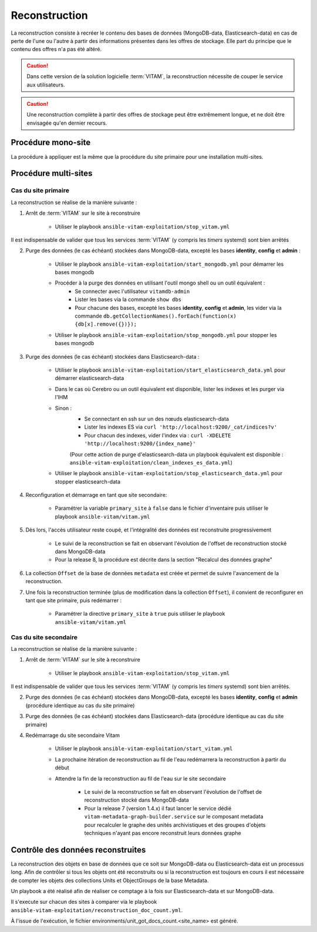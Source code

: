 .. _reconstruction:

Reconstruction
##############

La reconstruction consiste à recréer le contenu des bases de données (MongoDB-data, Elasticsearch-data) en cas de perte de l'une ou l'autre à partir des informations présentes dans les offres de stockage. Elle part du principe que le contenu des offres n'a pas été altéré.

.. caution:: Dans cette version de la solution logicielle :term:`VITAM`, la reconstruction nécessite de couper le service aux utilisateurs.

.. caution:: Une reconstruction complète à partir des offres de stockage peut être extrêmement longue, et ne doit être envisagée qu'en dernier recours.

.. TODO A vérifier

Procédure mono-site
====================

La procédure à appliquer est la même que la procédure du site primaire pour une installation multi-sites.

Procédure multi-sites
======================

.. _reconstruction-primary:

Cas du site primaire
--------------------

La reconstruction se réalise de la manière suivante :

1. Arrêt de :term:`VITAM` sur le site à reconstruire

    - Utiliser le playbook ``ansible-vitam-exploitation/stop_vitam.yml``

Il est indispensable de valider que tous les services :term:`VITAM` (y compris les `timers` systemd) sont bien arrêtés

2. Purge des données (le cas échéant) stockées dans MongoDB-data, excepté les bases **identity**, **config** et **admin** :

    - Utiliser le playbook ``ansible-vitam-exploitation/start_mongodb.yml`` pour démarrer les bases mongodb
    - Procéder à la purge des données en utilisant l'outil mongo shell ou un outil équivalent :
        + Se connecter avec l'utilisateur ``vitamdb-admin``
        + Lister les bases via la commande ``show dbs``
        + Pour chacune des bases, excepté les bases **identity**, **config** et **admin**, les vider via la commande ``db.getCollectionNames().forEach(function(x) {db[x].remove({})});``
    - Utiliser le playbook ``ansible-vitam-exploitation/stop_mongodb.yml`` pour stopper les bases mongodb

3. Purge des données (le cas échéant) stockées dans Elasticsearch-data :

    - Utiliser le playbook ``ansible-vitam-exploitation/start_elasticsearch_data.yml`` pour démarrer elasticsearch-data
    - Dans le cas où Cerebro ou un outil équivalent est disponible, lister les indexes et les purger via l'IHM
    - Sinon :
        + Se connectant en ssh sur un des nœuds elasticsearch-data
        + Lister les indexes ES via ``curl 'http://localhost:9200/_cat/indices?v'``
        + Pour chacun des indexes, vider l'index via : ``curl -XDELETE 'http://localhost:9200/{index_name}'``
        (Pour cette action de purge d'elasticsearch-data un playbook équivalent est disponible : ``ansible-vitam-exploitation/clean_indexes_es_data.yml``)
    - Utiliser le playbook ``ansible-vitam-exploitation/stop_elasticsearch_data.yml`` pour stopper elasticsearch-data

4. Reconfiguration et démarrage en tant que site secondaire:

    - Paramétrer la variable ``primary_site`` à ``false`` dans le fichier d'inventaire puis utiliser le playbook ``ansible-vitam/vitam.yml``

5. Dès lors, l'accès utilisateur reste coupé, et l'intégralité des données est reconstruite progressivement

    - Le suivi de la reconstruction se fait en observant l'évolution de l'offset de reconstruction stocké dans MongoDB-data
    - Pour la release 8, la procédure est décrite dans la section "Recalcul des données graphe"

6. La collection ``Offset`` de la base de données ``metadata`` est créée et permet de suivre l'avancement de la reconstruction.

7. Une fois la reconstruction terminée (plus de modification dans la collection ``Offset``), il convient de reconfigurer en tant que site primaire, puis redémarrer :

    - Paramétrer la directive ``primary_site`` à ``true`` puis utiliser le playbook ``ansible-vitam/vitam.yml``

.. _reconstruction-secondary:

Cas du site secondaire
----------------------

La reconstruction se réalise de la manière suivante :

1. Arrêt de :term:`VITAM` sur le site à reconstruire

    - Utiliser le playbook ``ansible-vitam-exploitation/stop_vitam.yml``

Il est indispensable de valider que tous les services :term:`VITAM` (y compris les `timers` systemd) sont bien arrêtés.

2. Purge des données (le cas échéant) stockées dans MongoDB-data, excepté les bases **identity**, **config** et **admin** (procédure identique au cas du site primaire)

3. Purge des données (le cas échéant) stockées dans Elasticsearch-data (procédure identique au cas du site primaire)

4. Redémarrage du site secondaire Vitam

    - Utiliser le playbook ``ansible-vitam-exploitation/start_vitam.yml``
    - La prochaine itération de reconstruction au fil de l'eau redémarrera la reconstruction à partir du début
    - Attendre la fin de la reconstruction au fil de l'eau sur le site secondaire

        + Le suivi de la reconstruction se fait en observant l'évolution de l'offset de reconstruction stocké dans MongoDB-data
        + Pour la release 7 (version 1.4.x) il faut lancer le service dédié ``vitam-metadata-graph-builder.service`` sur le composant metadata pour recalculer le graphe des unités archivistiques et des groupes d'objets techniques n'ayant pas encore reconstruit leurs données graphe


Contrôle des données reconstruites
==================================

La reconstruction des objets en base de données que ce soit sur MongoDB-data ou Elasticsearch-data est un processus long. Afin de contrôler si tous les objets ont été reconstruits ou si la reconstruction est toujours en cours il est nécessaire de compter les objets des collections Units et ObjectGroups de la base Metadata.

Un playbook a été réalisé afin de réaliser ce comptage à la fois sur Elasticsearch-data et sur MongoDB-data.

Il s'execute sur chacun des sites à comparer via le playbook ``ansible-vitam-exploitation/reconstruction_doc_count.yml``.

À l'issue de l'exécution, le fichier environments/unit_got_docs_count.<site_name> est généré.
